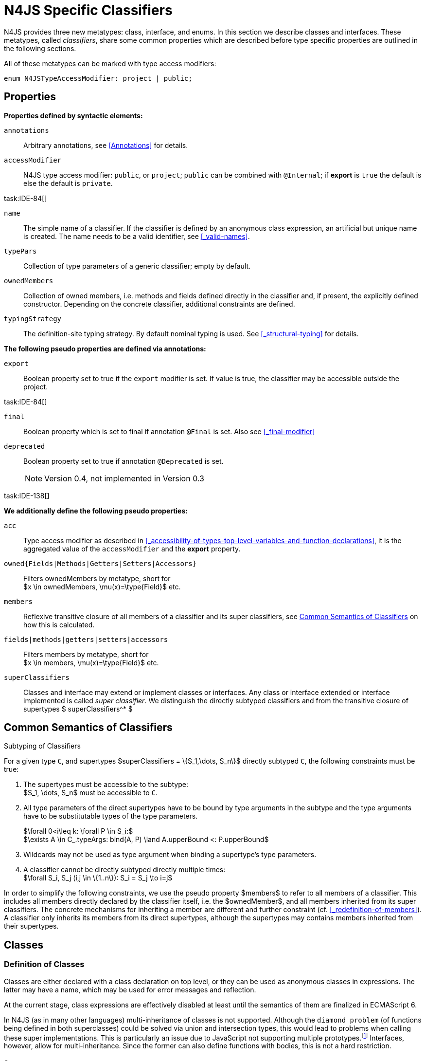 
= N4JS Specific Classifiers

////
Copyright (c) 2017 NumberFour AG.
All rights reserved. This program and the accompanying materials
are made available under the terms of the Eclipse Public License v1.0
which accompanies this distribution, and is available at
http://www.eclipse.org/legal/epl-v10.html

Contributors:
  NumberFour AG - Initial API and implementation
////

N4JS provides three new metatypes: class, interface, and enums.
In this section we describe classes and interfaces.
These metatypes, called __classifiers__, share some common properties which are described before type specific properties are outlined in the following sections.

All of these metatypes can be marked with type access modifiers:

[source,xtext]
----
enum N4JSTypeAccessModifier: project | public;
----

[.language-n4js]
== Properties

*Properties defined by syntactic elements:*


`annotations` ::
Arbitrary annotations, see <<Annotations>> for details.

`accessModifier` ::
N4JS type access modifier: `public`, or `project`;  `public` can be combined with `@Internal`; if
*export* is `true` the default is else the default is `private`.

task:IDE-84[]

`name` ::
The simple name of a classifier. If the classifier is defined by an anonymous class expression, an artificial but unique name is created.
The name needs to be a valid identifier, see <<_valid-names>>.

`typePars` ::
Collection of type parameters of a generic classifier; empty by default.


`ownedMembers` ::
Collection of owned members, i.e. methods and fields defined directly in the classifier and, if present, the explicitly defined constructor.
Depending on the concrete classifier, additional constraints are defined.

`typingStrategy` ::
The definition-site typing strategy. By default nominal typing is used.
See <<_structural-typing>> for details.

*The following pseudo properties are defined via annotations:*


`export` ::
Boolean property set to true if the `export` modifier is set.
If value is true, the classifier may be accessible outside the project.

task:IDE-84[]

`final` ::
Boolean property which is set to final if annotation `@Final` is set.
Also see <<_final-modifier>>

`deprecated` ::
Boolean property set to true if annotation `@Deprecated` is set.
+
NOTE: Version 0.4, not implemented in Version 0.3

task:IDE-138[]

*We additionally define the following pseudo properties:*


`acc` ::
Type access modifier as described in <<_accessibility-of-types-top-level-variables-and-function-declarations>>, it is the aggregated value of the
`accessModifier` and the *export* property.

`owned{Fields|Methods|Getters|Setters|Accessors}` ::
Filters ownedMembers by metatype, short for +
$x \in ownedMembers, \mu(x)=\type{Field}$ etc.

`members` ::
Reflexive transitive closure of all members of a classifier and its super classifiers, see <<Common Semantics of Classifiers>> on how this is calculated.

`fields|methods|getters|setters|accessors` ::
Filters members by metatype, short for +
$x \in members, \mu(x)=\type{Field}$ etc.

`superClassifiers` ::
Classes and interface may extend or implement classes or interfaces.
Any class or interface extended or interface implemented is called __super classifier__.
We distinguish the directly subtyped classifiers and from the transitive closure of supertypes $ superClassifiers^* $

//*

[.language-n4js]
== Common Semantics of Classifiers


.Subtyping of Classifiers
[req,id=IDE-42,version=1]
--
For a given type `C`, and supertypes $superClassifiers = \{S_1,\dots, S_n\}$ directly subtyped
`C`, the following constraints must be true:

1.  The supertypes must be accessible to the subtype: +
$S_1, \dots, S_n$ must be accessible to `C`.
2.  All type parameters of the direct supertypes have to be bound by type arguments in the subtype and the type arguments have to be substitutable types of the type parameters.
+
$\forall 0<i\leq k: \forall P \in S_i:$ +
$\exists A \in C_.typeArgs: bind(A, P) \land A.upperBound <: P.upperBound$
3.  Wildcards may not be used as type argument when binding a supertype’s type parameters.
4.  A classifier cannot be directly subtyped directly multiple times: +
$\forall S_i, S_j (i,j \in \{1..n\}): S_i = S_j \to i=j$

In order to simplify the following constraints, we use the pseudo property $members$ to refer to all members of a classifier.
This includes all members directly declared by the classifier itself, i.e. the $ownedMember$, and all members inherited from its super classifiers.
The concrete mechanisms for inheriting a member are different and further constraint (cf. <<_redefinition-of-members>>).
A classifier only inherits its members from its direct supertypes, although the supertypes may contains members inherited from their supertypes.
--

[.language-n4js]
== Classes

=== Definition of Classes

Classes are either declared with a class declaration on top level, or they can be used as anonymous classes in expressions.
The latter may have a name, which may be used for error messages and reflection.

At the current stage, class expressions are effectively disabled at least until the semantics of them are finalized in ECMAScript 6.

// \todo{SZ: Reconsider this. The test suites contains a couple of examples with class expressions and they don't look unreasonable to me. If we really want that, the code in ASTStructureValidator for N4ClassExpressions should be enabled.}

In N4JS (as in many other languages) multi-inheritance of classes is not supported.
Although the `diamond problem` (of functions being defined in both superclasses) could be solved via union and intersection types, this would lead to problems when calling these super implementations.
This is particularly an issue due to JavaScript not supporting
multiple prototypes.footnote:[E.g., for given [language-n4js]`class A{ foo(A):A{}} class B{ foo(B):B{}}`, a class C could be defined as [language-n4js]`class C{ foo(union{A,B}):intersection{A,B}{}}`. In this case it would then be a syntactical problem (and even worse - a conceptual problem) of how to call the super methods defined in A and Bfrom C.]
Interfaces, however, allow for multi-inheritance. Since the former can also define functions with bodies, this is not a hard restriction.

==== Syntax [[class-syntax]]

.Syntax N4 Class Declaration and Expression
[source,xtext]
----
N4ClassDeclaration <Yield>:
    =>(
        {N4ClassDeclaration}
        annotations+=Annotation*
        (declaredModifiers+=N4Modifier)*
        'class' typingStrategy=TypingStrategyDefSiteOperator? name=BindingIdentifier<Yield>?
    )
    TypeVariables?
    ClassExtendsClause<Yield>?
    Members<Yield>
;

N4ClassExpression <Yield>:
    {N4ClassExpression}
    'class' name=BindingIdentifier<Yield>?
    ClassExtendsClause<Yield>?
    Members<Yield>;


fragment ClassExtendsClause <Yield>*:
    'extends' (
          =>superClassRef=ParameterizedTypeRefNominal ('implements' ClassImplementsList)?
        | superClassExpression=LeftHandSideExpression<Yield>
    )
    | 'implements' ClassImplementsList
;

fragment ClassImplementsList*:
    implementedInterfaceRefs+=ParameterizedTypeRefNominal
    (',' implementedInterfaceRefs+=ParameterizedTypeRefNominal)*
;

fragment Members <Yield>*:
    '{'
    ownedMembers+=N4MemberDeclaration<Yield>*
    '}'
;
----

==== Properties [[class-properties]]

These are the properties of class, which can be specified by the user:
Syntax N4 Class Declaration and Expression

`abstract` ::
Boolean flag indicating whether class may be instantiable; default is `false`, see <<_abstract-classes>>.

`external` ::
Boolean flag indicating whether class is a declaration without implementation or with an external (non-N4JS) implementation; default is `false`, see <<_definition-site-structural-typing>>.

`defStructural` ::
Boolean flag indicating whether subtype relation uses nominal or structural typing, see <<_definition-site-structural-typing>> for details.

`superType/sup` ::
The type referenced by $superType$ is called direct superclass of a class, and vice versa the class is a direct subclass of $superType$.
Instead of $superType$, we sometimes simply write $sup$.
The derived set $sup^+$ is defined as the transitive closures of all direct and indirect superclasses of a class.
If no supertype is explicitly stated, classes are derived from `N4Object`.

`implementedInterfaces`/`interfaces` ::
Collection of interfaces directly _implemented_ by the class; empty by default.
Instead of `implementedInterfaces`, we simply write `interfaces`.

`ownedCtor` ::
Explicit constructor of a class (if any), see <<_constructor-and-classifier-type>>.

And we additionally define the following pseudo properties:

`ctor` ::
Explicit or implicit constructor of a class, see <<_constructor-and-classifier-type>>.

`fields` ::
Further derived properties for retrieving all methods (property $methods$), fields (property $fields$), static
members (property $staticOwnedMembers$), etc. can easily be added by filtering properties $members$ or $ownedMembers$.

==== Type Inference [[class-type-inference]]

The type of a class declaration or class expression `C` (i.e., a class definition in general) is of type `constructor{C}` if it is not abstract,
that is if it can be instantiated.
If it is abstract, the type of the definition simply is `type{C}`:

[math]
++++
\beginalign
\infer{\tee C : \type{constructor}\{C\}}{\lnot C.abstract}\\
\infer{\tee C : \type{type}\{C\}}{C.abstract}
\endalign
++++


.Structural and Nominal Supertypes
[req,id=IDE-43,version=1]
--
The type of supertypes and implemented interfaces is always the nominal type, even if the supertype is declared structurally.

[math]
++++
\beginalign
\infer{\tee T.sup: \tsNom \tee S}{bind(T.sup, S)} \\
\infer{\tee I: \tsNom \tee S}{I \in T.interfaces & bind(I, S)}
\endalign
++++

--

=== Semantics [[class-semantics]]

This section deals with the (more or less) type-independent constraints on classes.

Class expressions are not fully supported at the moment. task:IDE-171[]
//todo[class expressions]{check class expressions}

.Transitive closure of members
[def]
--
The reflexive transitive closure of members of a class is indirectly defined by the override and implementation constraints defined in <<_redefinition-of-members>>.

Note that since overloading is forbidden, the following constraint is true footnote:[$accessorPair(m_1,m_2)$ is defined as follows: $(\mu(m_1)=\type{getter}\land \mu(m_2)=\type{setter}) \lor (\mu(m_1)=\type{setter}\land \mu(m_2)=\type{getter})$]:


[math]
++++
\forall m_1,m_2 \in members: m_{1}.name=m_{2}.name \iff m_1=m_2 \lor accessorPair(m_1, m_2)
++++


Remarks: Class and method definition is quite similar to the proposed ECMAScript version 6 draft cite:[ECMA15a(S13.5)], except that an N4 class and members may contain

* annotations, abstract and access modifiers
* fields
* types
* implemented interfaces

Note that even `static` is used in ECMAScript 6.
--

Mixing in members (i.e. interface’s methods with default implementation or fields) is similar to mixing in members from roles as defined in cite:[Dart13a(S9.1)].
It is also similar to default implementations in Java 8 cite:[Gosling15a].
In Java, however, more constraints exist, (for example, methods of interfaces must be public).

.Simple Class
[example]
====
This first example shows a very simple class with a field, a constructor and a method.

[source,n4js]
----
class C {
    data: any;

    constructor(data: any) {
        this.data = data;
    }

    foo(): void { }
}
----

====

.Extend and implement
[example]
--
The following example demonstrate how a class can extend a superclass and implement an interface.

[source,n4js]
----
interface I {
    foo(): void
}
class C{}
class X extends C implements I {
    @Override
    foo(): void {}
}
----
--

A class `C` is a subtype of another classifier `S` (which can be a class or interface) if the other classifier `S` is (transitively) contained in the supertypes (superclasses or implemented interfaces) of the class:

[math]
++++
\infer{\tee \type{TClass}\ left \subtype[TClass]\ right}{left=right}[shortcut] \\
++++
[math]
++++
\infer{\tee \type{TClass}\ left \subtype[TClass]\ right}{\tee  left.superType.declaredType \subtype right}
++++


.Implicit Supertype of Classes
[req,id=IDE-44,version=1]
--
1.  The implicit supertype of all classes is `N4Object`.
All classes with no explicit supertype are inherited from `N4Object`.
2.  If the supertype is explicitly set to `Object`, then the class is not derived from `N4Object`.
Meta-information is created similar to an `N4Object`-derived class.
Usually, there is no reason to explicitly derive a class from `Object`.
3.  External classes are implicitly derived from , unless they are annotated with `@N4JS`(cf.<<_external-declarations>>).
--

//TODO missing notation above ^

=== Final Modifier
task:IDE-147[]

Extensibility refers to whether a given classifier can be subtyped.
Accessibility is a prerequisite for extensibility.
If a type cannot be seen, it cannot be subclassed.
The only modifier influencing the extensibility directly is the annotation `@Final`, which prevents all subtyping.
The following table shows how to prevent other projects or vendors from subtyping by also restricting the accessibility of the constructor:

.Extensibility of Types
[cols="<5,^,^,^"]
|===
^|Type `C` Settings 3+| Subclassed in

||*Project* |*Vendor* |*World*
m|C.final |no |no |no
m|C.ctor.accessModifier=\lenum{project} |yes |no |no
m|C.ctor.accessModifier=\lenum{public@Internal} |yes |yes |no
|===

Since interfaces are always to be implemented, they must not be declared final.

=== Abstract Classes

A class with modifier `abstract` is called an _abstract class_ and has its $abstract$ property set to true.
Other classes are called _concrete_ classes.

.Abstract Class
[req,id=IDE-45,version=1]
--

1.  A class `C` must be declared abstract if it owns or inherits one or more abstract members and neither C nor any interfaces implemented by C implements these members. task:IDE-553[]
//% $\exists m \in C.members: m.abstract \Rightarrow C.abstract$ \task*{IDE-553}
A concrete class has to, therefore, implement all abstract members of its superclasses’ implemented interfaces.
Note that a class may implement fields with field accessors and vice versa. task:IDE-553[]
2.  An abstract class may not be instantiated. task:IDE-148[]
3.  An abstract class cannot be set to final (with annotation `@Final`).
--

.Abstract Member
[req,id=IDE-46,version=1]
--
1.  A member declared as abstract must not have a method body (in contrary a method not declared as abstract have to have a method body). task:IDE-553[]
2.  Only methods, getters and setters can be declared as abstract (fields cannot be abstract). task:IDE-553[]
3.  It is not possible to inherit from an abstract class which contains abstract members which are not visible in the subclass.
4.  An abstract member cannot be set to final (with annotation @Final). task:IDE-553[]
// NOTE jvp/mor: decided to disallow abstract static members, because of problems (static members always accessible)
5.  Static members may not be declared abstract.
////
also static methods, getters and setters can be declared as abstract, but
only static members can override static members and only instance members can
override other instance members \task*{IDE-553}
////

--

=== Non-Instantiable Classes

To make a class non-instantiable outside a defining compilation unit, i.e. disallow creation of instances for this class, simply declare the constructor as private. task:IDE-149[]
This can be used for singletons.

=== Superclass


.Superclass
[req,id=IDE-47,version=1]
--
For a class `C` with a supertype $S=C.sup$, the following constraints must hold;

* $C.sup$ must reference a class declaration `S`
* `S` must be be extendable in the project of `C`
* $ C \not\in C.sup^+ $
* All abstract members in `S` must be accessible from `C`:
+
$\forall M \in S.members : M.abstract \Rightarrow $ +
`M` is accessible from `C`
+
NOTE: `M` need not be an owned member of `S` and that this constraint applies even if `C` is abstract).

All members of superclasses become members of a class.
This is true even if the owning classes are not directly accessible to a class.
The member-specific access control is not changed.
--

[.language-n4js]
== Interfaces
task:IDE-12[] task:IDE-169[] task:IDE-328[] task:IDE-1236[]

=== Definition of Interfaces

==== Syntax [[interfaces-syntax]]
task:IDE-8[]

.Syntax N4 Interface Declaration
[source,xtext]
----
N4InterfaceDeclaration <Yield>:
    => (
        {N4InterfaceDeclaration}
        annotations+=Annotation*
        (declaredModifiers+=N4Modifier)*
        'interface' typingStrategy=TypingStrategyDefSiteOperator? name=BindingIdentifier<Yield>?
    )
    TypeVariables?
    InterfaceImplementsList?
    Members<Yield>
;

fragment InterfaceImplementsList*:
    'implements' superInterfaceRefs+=ParameterizedTypeRefNominal
        (',' superInterfaceRefs+=ParameterizedTypeRefNominal)*
;
----


==== Properties [[interfaces-properties]]
These are the additional properties of interfaces, which can be specified by the user:

`superInterfaces`::
Collection of interfaces extended by this interface; empty by default.
Instead of `superInterfaces`, we simply write `interfaces`.

==== Type Inference [[interfaces-type-inference]]

The type of an interface declaration `I` is of type `type{I}`:

[math]
++++
\infer{\tee I: \type{type}\{I\}}{}
++++

==== Semantics [[interfaces-semantics]]

Interfaces are used to describe the public <<Acronyms,API>> of a classifier.
The main requirement is that the instance of an interface, which must be an instance of a class since interfaces cannot have instances, provides all members declared in the interface.
Thus, a (concrete) class implementing an interface must provide implementations for all the fields, methods, getters and setters of the interface (otherwise it the class must be declared abstract).
The implementations have to be provided either directly in the class itself, through a superclass, or by the interface if the member has a default implementation.

A field declaration in an interface denotes that all implementing classes can either provide a field of the same name and the same(!) type or corresponding field accessors.
If no such members are defined in the class or a (transitive) superclass, the field is mixed in from the interface automatically.
This is also true for the initializer of the field.

All instance methods, getters and setters declared in an interface are implicitly abstract if they do not provide a default implementation.
The modifier `abstract` is not required, therefore, in the source code.
The following constraints apply:

.Interfaces
[req,id=IDE-48,version=1]
--
For any interface `I`, the following must hold:

. Interfaces may not be instantiated.
. Interfaces cannot be set to final (with annotation @Final): $\neg I.final$.
. Members of an interface must not be declared private.
The default access modifier in interfaces is the the type’s visibility or `project`, if the type’s visibility is `private`.
. Members of an interface, except methods, must not be declared `@Final`:
+
[math]
++++
\forall m \in I.member: m.final \to m \in I.methods
++++
+
NOTE: not allowing field accessors to be declared final was a deliberate decision, because it would complicate the internal handling of member redefinition; might be reconsidered at a later time
. The literal may not be used in the initializer expression of a field of an interface. +
This restriction is required, because the order of implementation of these fields in an implementing class cannot be guaranteed.
This applies to both instance and static fields in interfaces, but in case of static fields, `this` is also disallowed due to <<_static-members-of-interfaces>>.

--

It is possible to declare members in interfaces with a smaller visibility as the interface itself.
In that case, clients of the interface may be able to use the interface but not to implement it.

In order to simplify modeling of runtime types, such as elements, interfaces do not only support the notation of static methods but constant data fields as well.
Since <<Acronyms,IDL>> cite:[OMG14a] is used to describe these elements in specifications (and mapped to JavaScript via rules described in cite:[W3C12a])
constant data fields are an often-used technique there and they can be modeled in N4JS 1:1.

// todo[IDE-1236]{check current implementation: fields and methods}

As specified in <<Req-IDE-56>>, interfaces cannot contain a constructor i.e. +
$\forall m \in I.ownedMethods: m.name \neq 'constructor'$.

.Simple Interfaces
[example]
--
The following example shows the syntax for defining interfaces.
The second interface extends the first one.
Note that methods are implicitly defined abstract in interfaces.

[source,n4js]
----
interface I {
    foo(): void
}
interface I2 extends I {
    someText: string;
    bar(): void
}
----
--

If a classifier `C` _implements_ an interface `I`, we say `I` is _implemented_ by `C`.
If `C` redefines members declared in `I`, we say that these members are _implemented_ by `C`.
Members not redefined by `C` but with a default implementations are _mixed in_ or _consumed by_ `C`.
We all cases we call `C` the __implementor__.

Besides the general constraints described in <<_common-semantics-of-classifiers>>, the following constraints must hold for extending or implementing interfaces:

.Extending Interfaces
[req,id=IDE-49,version=1]
--
For a given type
`I`, and $\{I_1,\dots, I_n\}$ directly extended by `I`, the following constraints must be true:

.  Only interfaces can extend interfaces: $I, I_1, \dots, I_n$ must be interfaces.
.  An interface may not directly extend the same interface more than once: +
$I_i=I_j \to i=j$ for any
$i,j \in \{1 \dots n\}$.
.  An interface may (indirectly) extend the same interface $J$ more than once only if
..  $J$ is not parameterized, or
..  in all cases $J$ is extended with the same type arguments for all invariant type parameters.
+
NOTE: For type parameters of $J$ that are declared covariant or contravariant on definition site, different type arguments may be used.
.  All abstract members in $I_i$, $i \in \{1, \dots, n\}$, must be accessible from `I`: +
$\forall i \in \{1, \dots, n\} : M \in I_i.members \land M.abstract \to $ `M` is accessible from `I`

NOTE: `M` need not be an owned member of $I_i$.
--

.Implementing Interfaces
[req,id=IDE-50,version=1]
--

For a given type
`C`, and $\{I_1,\dots, I_n\}$ directly implemented
by `C`, the following constraints must be true:

.  Only classes can implement interfaces: `C` must be a Class.
.  A class can only implement interfaces: $I_1, \dots, I_n$ must be interfaces.
.  A class may not directly implement the same interface more than once: +
$I_i=I_j \Rightarrow i=j$ for any $i,j \in \{1, \dots, n\}$.
.  A class may (indirectly) implement the same interface $J$ more than once only if
..  $J$ is not parameterized, or
..  in all cases $J$ is implemented with the same type arguments for all invariant type parameters.
+
NOTE: for type parameters of $J$ that are declared covariant or contravariant on definition site, different type arguments may be used.
.  All abstract members in $I_i$, $i \in \{1, \dots, n\}$, must be accessible from `C`: +
$\forall i \in \{1, \dots, n\} : M \in I_i.members \land M.abstract \to $ `M` is accessible from `C` +

NOTE: `M` need not be an owned member of $I_i$.

--

For default methods in interfaces, see <<_default-methods-in-interfaces>>.

[.language-n4js]
== Generic Classifiers
task:IDE-38[] task:IDE-39[]

Classifiers can be declared generic by defining a type parameter via `type-param`.

.Generic Classifiers
[def]
--
A generic classifier is a classifier with at least one type parameter.
That is, a given classifier `C` is generic if and only if $|C.typePars|\geq 1$.

If a classifier does not define any type parameters, it is not generic, even if its superclass or any implemented interface is generic.

The format of the type parameter expression is described in <<_parameterized-types>>.
The type variable defined by the type parameter’s type expression can be used just like a normal type inside the class definition.

If using a generic classifier as type of a variable, it may be parameterized.
This is usually done via a type expression (cf. <<_parameterized-types>>) or via `typearg` in case of supertypes.
If a generic classifier defines multiple type variables, these variables are bound in the order of their definition.
In any case, all type variables have to be bound.
That means in particular that raw types are not allowed. (cf <<_parameterized-types>> for details).

If a generic classifier is used as super classifier, the type arguments can be type variables.
Note that the type variable of the super classifier is not lifted, that is to say that all type variables are to be explicitly bound in the type references used in the `extend`, `with`, or `implements` section using `typearg`.
If a type variable is used in `typearg` to bound a type variable of a type parameter, it has to fulfil possible type constraints (upper/lower bound) specified in the type parameter.
--


.Generic Type Definition and Usage as Type of Variable
[example]
====
This example demonstrates how to define a generic type and how to refer to it in a variable definition.

[source,n4js]
----
export class Container<T> {
    private item: T;

    getItem(): T {
        return this.item;
    }

    setItem(item: T): void {
        this.item = item;
    }
}
----

====

This type can now be used as a type of a variable as follows

[source,n4js]
----
import Container from "p/Container"

var stringContainer: Container<string> = new Container<string>();
stringContainer.setItem("Hello");
var s: string = stringContainer.getItem();
----

In line 3, the type variable `T` of the generic class `Container` is bound to `string`.

.Binding of type variables with multiple types
[example]
====
For a given generic class `G`

[source,n4js]
----
class A{}
class B{}
class C extends A{}

class G<S, T extends A, U extends B> {
}
----

the variable definition

[source,n4js]
----
var x: G<Number,C,B>;
----

would bind the type variables as follows:

[cols="^1m,^1m,^4"]
|===
| S | Number |Bound by first type argument, no bound constraints defined for `S`.
| T | C | Bound by second type argument, `C` must be a subtype of in order to fulfill the type constraint.
| U | B |Bound by third type argument, `extends` is reflexive, that is `B` fulfills the
type constraint.
|===

====


.Generic Superclass, Type Argument with Type Variable
[req,id=IDE-51,version=1]
--
For a given generic superclass `SuperClass`

[source,n4js]
----
class SuperClass<S, T extends A, U extends B> {};
----

and a generic subclass `SubClass`

[source,n4js]
----
class SubClass<X extends A> extends SuperClass<Number, X, B> {..};
----

the variable definition

[source,n4js]
----
var s: SubClass<C>;
----

would bind the type variables as follows: +


[cols="^1m,^1m,4"]
|===
| TypeVariable | Bound to ^| Explanation

| SuperClass.S | Number | Type variable `s` of supertype `SuperClass` is bound to `Number`.
| SuperClass.T | SubClass.X=C | Type variable `T` of supertype `SuperClass` is bound to type variable `X` of `SubClass`. It gets
then indirectly bound to `C` as specified by the type argument of the
variable definition.

| SuperClass.U | B |Type variable `U` of supertype `SuperClass` is auto-bound to `C` as no explicit binding for the third type variable is specified.
| SubClass.X | C |Bound by first type argument specified in variable definition.
|===

--

[.language-n4js]
[[sec:definition-site-variance]]
== Definition-Site Variance

In addition to use-site declaration of variance in the form of Java-like wildcards, N4JS provides support for definition-site declaration of variance as known from languages such as C# and Scala.

The _variance_ of a parameterized type states how its subtyping relates to its type arguments’ subtyping.
For example, given a parameterized type `G<T>` and plain types `A` and `B`, we know

* if `G` is *covariant* w.r.t. its parameter `T`, then
+
$\lstnfjs{B} \subtype \lstnfjs{A} \to \lstnfjs{G} < \lstnfjs{B} > \subtype \lstnfjs{G}< \lstnfjs{A} >$

* if `G` is *contravariant* w.r.t. its parameter `T`, then
+
$\lstnfjs{B} \subtype \lstnfjs{A} \to \lstnfjs{G}< \lstnfjs{A} > \subtype \lstnfjs{G}< \lstnfjs{B} >$
* if `G` is *invariant* w.r.t. its parameter `T`, then
+
[%hardbreaks]
$\lstnfjs{B} \subtype \lstnfjs{A} \to \lstnfjs{G}< \lstnfjs{A} > \subtype \lstnfjs{G}< \lstnfjs{B} >$
$\lstnfjs{B} \subtype \lstnfjs{A} \to \lstnfjs{G}< \lstnfjs{A} > \subtype \lstnfjs{G}< \lstnfjs{B} >$

Note that variance is declared per type parameter, so a single parameterized type with more than one type parameter may be, for example, covariant w.r.t. one type parameter and contravariant w.r.t. another.

Strictly speaking, a type parameter/variable itself is not co- or contravariant; +
however, for the sake of simplicity we say __``T`` is covariant__ as a short form for __``G`` is covariant with respect to its type parameter ``T``__ (for contravariant and invariant accordingly).

To declare the variance of a parameterized classifier on definition site, simply add keyword `in` or `out` before the corresponding type parameter:

[source,n4js]
----
class ReadOnlyList<out T> { // covariance
    // ...
}

interface Consumer<in T> { // contravariance
    // ...
}
----

In such cases, the following constraints apply.

.Definition-Site Variance
[req,id=IDE-174,version=1]
--
Given a parameterized type with a type parameter , the following must hold:

. `T` may only appear in variance-compatible positions:
..  if `T` is declared on definition site to be **covariant**, then it may only appear in covariant positions within the type’s non-private member declarations.
..  if `T` is declared on definition site to be **contravariant**, then it may only appear in contravariant positions within the type’s non-private member declarations.
..  if `T` is **invariant**, i.e. neither declared covariant nor declared contravariant on definition site, then it may appear in any position (where type variables are allowed).
+
Thus, no restrictions apply within the declaration of private members and within the body of field accessors and methods.
.  definition-site variance may not be combined with incompatible use-site variance:
..  if `T` is declared on definition site to be **covariant**, then no wildcard with a *lower* bound may be provided as type argument for `T`.
..  if `T` is declared on definition site to be **contravariant**, then no wildcard with an *upper* bound may be provided as type argument for `T`.
..  if `T` is **invariant**, i.e. neither declared covariant nor declared contravariant on definition site, then any kind of wildcard may be provided as type argument.
+
Unbounded wildcards are allowed in all cases.

--

[[ex:use-site-declaration-variance]]
.Use-site declaration of variance
[example]
====
For illustration purposes, let’s compare use-site and definition-site declaration of variance.
Since use-site variance is more familiar to the Java developer, we start with this flavor.

[source,n4js]
----
class Person {
    name: string;
}
class Employee extends Person {}

interface List<T> {
    add(elem: T)
    read(idx: int): T
}

function getNameOfFirstPerson(list: List<? extends Person>): string {
    return list.read(0).name;
}
----

Function `getNameOfFirstPerson` below takes a list and returns the name of the first person in the list.
Since it never adds new elements to the given list, it could accept ``List``s of any subtype of `Person`, for example a `List<Employee>`.
To allow this, its formal parameter has a type of `List<? extends Person>` instead of `List<Person>`.
Such use-site variance is useful whenever an invariant type, like `List` above, is being used in a way such that it can be treated as if it were co- or contravariant.

Sometimes, however, we are dealing with types that are inherently covariant or contravariant, for example an `ImmutableList` from which we can only read elements would be covariant.
In such a case, use-site declaration of variance is tedious and error-prone: we would have to declare the variance wherever the type is being used and would have to
make sure not to forget the declaration or otherwise limit the flexibility and reusability of the code (for example, in the above code we could not call `getNameOfFirstPerson` with a `List<Employee>`).

The solution is to declare the variance on declaration site, as in the following code sample:

[source,n4js]
----
interface ImmutableList<out T> {
//  add(elem: T)  // error: such a method would now be disallowed
    read(idx: int): T
}

function getNameOfFirstPerson2(list: ImmutableList<Person>): string {
    return list.read(0).name;
}
----

Now we can invoke `getNameOfFirstPerson2` with a `List<Employee>` even though the implementor of `getNameOfFirstPerson2` did not add a
use-site declaration of covariance, because the type `ImmutableList` is declared to be covariant with respect to its parameter `T`, and this applies globally
throughout the program.
====
